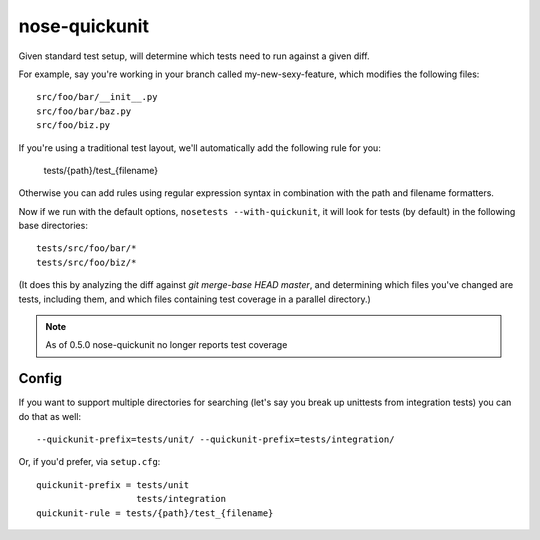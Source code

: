 nose-quickunit
==============

Given standard test setup, will determine which tests need to run against a given diff.

For example, say you're working in your branch called my-new-sexy-feature, which modifies the following files::

    src/foo/bar/__init__.py
    src/foo/bar/baz.py
    src/foo/biz.py

If you're using a traditional test layout, we'll automatically add the following rule for you:

	tests/{path}/test_{filename}

Otherwise you can add rules using regular expression syntax in combination with the path and filename formatters.

Now if we run with the default options, ``nosetests --with-quickunit``, it will look for tests (by default) in
the following base directories::

    tests/src/foo/bar/*
    tests/src/foo/biz/*

(It does this by analyzing the diff against `git merge-base HEAD master`, and determining which files you've changed
are tests, including them, and which files containing test coverage in a parallel directory.)

.. note:: As of 0.5.0 nose-quickunit no longer reports test coverage

Config
------

If you want to support multiple directories for searching (let's say you break up unittests from integration tests)
you can do that as well::

    --quickunit-prefix=tests/unit/ --quickunit-prefix=tests/integration/

Or, if you'd prefer, via ``setup.cfg``::

    quickunit-prefix = tests/unit
                       tests/integration
    quickunit-rule = tests/{path}/test_{filename}

